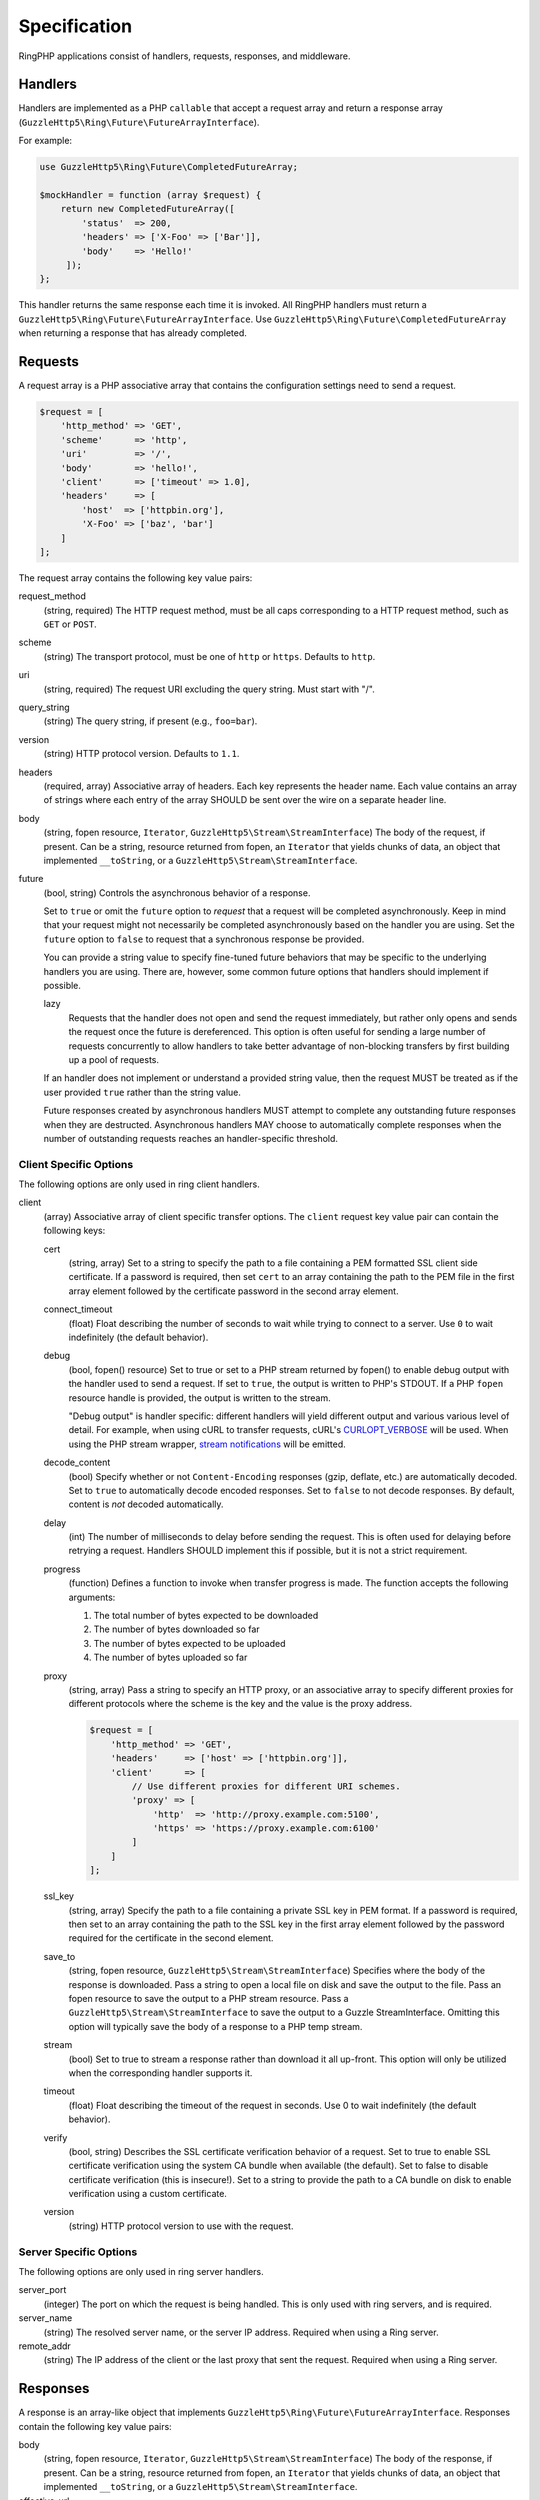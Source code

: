 =============
Specification
=============

RingPHP applications consist of handlers, requests, responses, and
middleware.

Handlers
--------

Handlers are implemented as a PHP ``callable`` that accept a request array 
and return a response array (``GuzzleHttp5\Ring\Future\FutureArrayInterface``).

For example:

.. code-block:: php

    use GuzzleHttp5\Ring\Future\CompletedFutureArray;

    $mockHandler = function (array $request) {
        return new CompletedFutureArray([
            'status'  => 200,
            'headers' => ['X-Foo' => ['Bar']],
            'body'    => 'Hello!'
         ]);
    };

This handler returns the same response each time it is invoked. All RingPHP
handlers must return a ``GuzzleHttp5\Ring\Future\FutureArrayInterface``. Use
``GuzzleHttp5\Ring\Future\CompletedFutureArray`` when returning a response that
has already completed.

Requests
--------

A request array is a PHP associative array that contains the configuration
settings need to send a request.

.. code-block:: php

    $request = [
        'http_method' => 'GET',
        'scheme'      => 'http',
        'uri'         => '/',
        'body'        => 'hello!',
        'client'      => ['timeout' => 1.0],
        'headers'     => [
            'host'  => ['httpbin.org'],
            'X-Foo' => ['baz', 'bar']
        ]
    ];

The request array contains the following key value pairs:

request_method
    (string, required) The HTTP request method, must be all caps corresponding
    to a HTTP request method, such as ``GET`` or ``POST``.

scheme
    (string) The transport protocol, must be one of ``http`` or ``https``.
    Defaults to ``http``.

uri
    (string, required) The request URI excluding the query string. Must
    start with "/".

query_string
    (string) The query string, if present (e.g., ``foo=bar``).

version
    (string) HTTP protocol version. Defaults to ``1.1``.

headers
    (required, array) Associative array of headers. Each key represents the
    header name. Each value contains an array of strings where each entry of
    the array SHOULD be sent over the wire on a separate header line.

body
    (string, fopen resource, ``Iterator``, ``GuzzleHttp5\Stream\StreamInterface``)
    The body of the request, if present. Can be a string, resource returned
    from fopen, an ``Iterator`` that yields chunks of data, an object that
    implemented ``__toString``, or a ``GuzzleHttp5\Stream\StreamInterface``.

future
    (bool, string) Controls the asynchronous behavior of a response.

    Set to ``true`` or omit the ``future`` option to *request* that a request
    will be completed asynchronously. Keep in mind that your request might not
    necessarily be completed asynchronously based on the handler you are using.
    Set the ``future`` option to ``false`` to request that a synchronous
    response be provided.

    You can provide a string value to specify fine-tuned future behaviors that
    may be specific to the underlying handlers you are using. There are,
    however, some common future options that handlers should implement if
    possible.

    lazy
        Requests that the handler does not open and send the request
        immediately, but rather only opens and sends the request once the
        future is dereferenced. This option is often useful for sending a large
        number of requests concurrently to allow handlers to take better
        advantage of non-blocking transfers by first building up a pool of
        requests.

    If an handler does not implement or understand a provided string value,
    then the request MUST be treated as if the user provided ``true`` rather
    than the string value.

    Future responses created by asynchronous handlers MUST attempt to complete
    any outstanding future responses when they are destructed. Asynchronous
    handlers MAY choose to automatically complete responses when the number
    of outstanding requests reaches an handler-specific threshold.

Client Specific Options
~~~~~~~~~~~~~~~~~~~~~~~

The following options are only used in ring client handlers.

.. _client-options:

client
    (array) Associative array of client specific transfer options. The
    ``client`` request key value pair can contain the following keys:

    cert
        (string, array) Set to a string to specify the path to a file
        containing a PEM formatted SSL client side certificate. If a password
        is required, then set ``cert`` to an array containing the path to the
        PEM file in the first array element followed by the certificate
        password in the second array element.

    connect_timeout
        (float) Float describing the number of seconds to wait while trying to
        connect to a server. Use ``0`` to wait indefinitely (the default
        behavior).

    debug
        (bool, fopen() resource) Set to true or set to a PHP stream returned by
        fopen() to enable debug output with the handler used to send a request.
        If set to ``true``, the output is written to PHP's STDOUT. If a PHP
        ``fopen`` resource handle is provided, the output is written to the
        stream.

        "Debug output" is handler specific: different handlers will yield
        different output and various various level of detail. For example, when
        using cURL to transfer requests, cURL's `CURLOPT_VERBOSE <http://curl.haxx.se/libcurl/c/CURLOPT_VERBOSE.html>`_
        will be used. When using the PHP stream wrapper, `stream notifications <http://php.net/manual/en/function.stream-notification-callback.php>`_
        will be emitted.

    decode_content
        (bool) Specify whether or not ``Content-Encoding`` responses
        (gzip, deflate, etc.) are automatically decoded. Set to ``true`` to
        automatically decode encoded responses. Set to ``false`` to not decode
        responses. By default, content is *not* decoded automatically.

    delay
        (int) The number of milliseconds to delay before sending the request.
        This is often used for delaying before retrying a request. Handlers
        SHOULD implement this if possible, but it is not a strict requirement.

    progress
        (function) Defines a function to invoke when transfer progress is made.
        The function accepts the following arguments:

        1. The total number of bytes expected to be downloaded
        2. The number of bytes downloaded so far
        3. The number of bytes expected to be uploaded
        4. The number of bytes uploaded so far

    proxy
        (string, array) Pass a string to specify an HTTP proxy, or an
        associative array to specify different proxies for different protocols
        where the scheme is the key and the value is the proxy address.

        .. code-block:: php

            $request = [
                'http_method' => 'GET',
                'headers'     => ['host' => ['httpbin.org']],
                'client'      => [
                    // Use different proxies for different URI schemes.
                    'proxy' => [
                        'http'  => 'http://proxy.example.com:5100',
                        'https' => 'https://proxy.example.com:6100'
                    ]
                ]
            ];

    ssl_key
        (string, array) Specify the path to a file containing a private SSL key
        in PEM format. If a password is required, then set to an array
        containing the path to the SSL key in the first array element followed
        by the password required for the certificate in the second element.

    save_to
        (string, fopen resource, ``GuzzleHttp5\Stream\StreamInterface``)
        Specifies where the body of the response is downloaded. Pass a string to
        open a local file on disk and save the output to the file. Pass an fopen
        resource to save the output to a PHP stream resource. Pass a
        ``GuzzleHttp5\Stream\StreamInterface`` to save the output to a Guzzle
        StreamInterface. Omitting this option will typically save the body of a
        response to a PHP temp stream.

    stream
        (bool) Set to true to stream a response rather than download it all
        up-front. This option will only be utilized when the corresponding
        handler supports it.

    timeout
        (float) Float describing the timeout of the request in seconds. Use 0 to
        wait indefinitely (the default behavior).

    verify
        (bool, string) Describes the SSL certificate verification behavior of a
        request. Set to true to enable SSL certificate verification using the
        system CA bundle when available (the default). Set to false to disable
        certificate verification (this is insecure!). Set to a string to provide
        the path to a CA bundle on disk to enable verification using a custom
        certificate.

    version
        (string) HTTP protocol version to use with the request.

Server Specific Options
~~~~~~~~~~~~~~~~~~~~~~~

The following options are only used in ring server handlers.

server_port
    (integer) The port on which the request is being handled. This is only
    used with ring servers, and is required.

server_name
    (string) The resolved server name, or the server IP address. Required when
    using a Ring server.

remote_addr
    (string) The IP address of the client or the last proxy that sent the
    request. Required when using a Ring server.

Responses
---------

A response is an array-like object that implements
``GuzzleHttp5\Ring\Future\FutureArrayInterface``. Responses contain the
following key value pairs:

body
    (string, fopen resource, ``Iterator``, ``GuzzleHttp5\Stream\StreamInterface``)
    The body of the response, if present. Can be a string, resource returned
    from fopen, an ``Iterator`` that yields chunks of data, an object that
    implemented ``__toString``, or a ``GuzzleHttp5\Stream\StreamInterface``.

effective_url
    (string) The URL that returned the resulting response.

error
    (``\Exception``) Contains an exception describing any errors that were
    encountered during the transfer.

headers
    (Required, array) Associative array of headers. Each key represents the
    header name. Each value contains an array of strings where each entry of
    the array is a header line. The headers array MAY be an empty array in the
    event an error occurred before a response was received.

reason
    (string) Optional reason phrase. This option should be provided when the
    reason phrase does not match the typical reason phrase associated with the
    ``status`` code. See `RFC 7231 <http://tools.ietf.org/html/rfc7231#section-6.1>`_
    for a list of HTTP reason phrases mapped to status codes.

status
    (Required, integer) The HTTP status code. The status code MAY be set to
    ``null`` in the event an error occurred before a response was received
    (e.g., a networking error).

transfer_stats
    (array) Provides an associative array of arbitrary transfer statistics if
    provided by the underlying handler.

version
    (string) HTTP protocol version. Defaults to ``1.1``.

Middleware
----------

Ring middleware augments the functionality of handlers by invoking them in the
process of generating responses. Middleware is typically implemented as a
higher-order function that takes one or more handlers as arguments followed by
an optional associative array of options as the last argument, returning a new
handler with the desired compound behavior.

Here's an example of a middleware that adds a Content-Type header to each
request.

.. code-block:: php

    use GuzzleHttp5\Ring\Client\CurlHandler;
    use GuzzleHttp5\Ring\Core;

    $contentTypeHandler = function(callable $handler, $contentType) {
        return function (array $request) use ($handler, $contentType) {
            return $handler(Core::setHeader('Content-Type', $contentType));
        };
    };

    $baseHandler = new CurlHandler();
    $wrappedHandler = $contentTypeHandler($baseHandler, 'text/html');
    $response = $wrappedHandler([/** request hash **/]);
